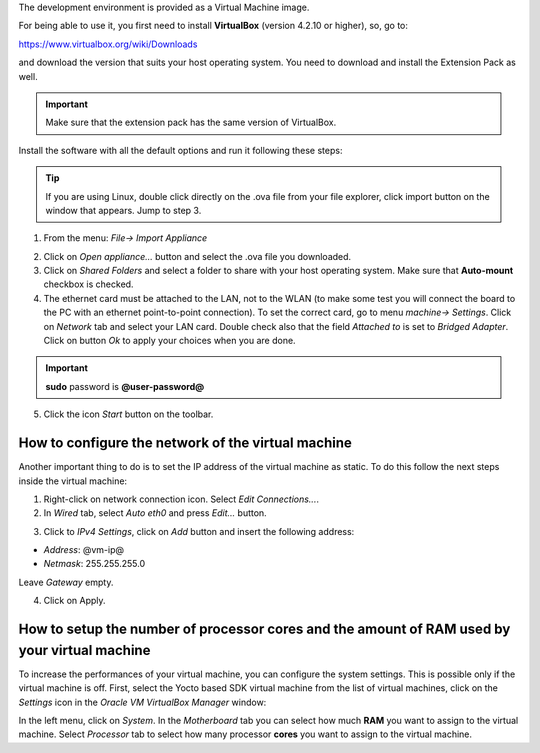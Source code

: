 The development environment is provided as a Virtual Machine image. 

.. image:: _static/virtualboxlogo.png
   :align: left

For being able to use it, you first need to install **VirtualBox** (version 4.2.10 or higher), 
so, go to:

https://www.virtualbox.org/wiki/Downloads

and download the version that suits your host operating system. You need to download and install the Extension Pack as well.

.. important::
   Make sure that the extension pack has the same version of VirtualBox.

Install the software with all the default options and run it following these steps: 

.. tip::
   If you are using Linux, double click directly on the .ova file from your file explorer, click import button on the window that appears.
   Jump to step 3.

1. From the menu: *File→ Import Appliance*

.. image:: /_static/importAppliance.png

2. Click on *Open appliance…* button and select the .ova file you downloaded.

3. Click on *Shared Folders* and select a folder to share with your host operating system. Make sure that **Auto-mount** checkbox is checked.
4. The ethernet card must be attached to the LAN, not to the WLAN (to make some test you will connect the board to the PC with an ethernet point-to-point connection). To set the correct card, go to menu *machine→ Settings*.
   Click on *Network* tab and select your LAN card. Double check also that the field *Attached to* is set to *Bridged Adapter*.
   Click on button *Ok* to apply your choices when you are done.

.. important::
   **sudo** password is **@user-password@**

5. Click the icon *Start* button on the toolbar.

.. image:: /_static/vbStart.png

How to configure the network of the virtual machine
---------------------------------------------------

Another important thing to do is to set the IP address of the virtual machine as static. To do this follow the next steps inside the virtual machine:

1. Right-click on network connection icon. Select *Edit Connections...*.

2. In *Wired* tab, select *Auto eth0* and press *Edit...* button.

.. image:: /_static/auto-eth0.png

3. Click to *IPv4 Settings*, click on *Add* button and insert the following address:

* *Address*: @vm-ip@

* *Netmask*: 255.255.255.0

Leave *Gateway* empty.

4. Click on Apply.

How to setup the number of processor cores and the amount of RAM used by your virtual machine
---------------------------------------------------------------------------------------------

To increase the performances of your virtual machine, you can configure the system settings. This is possible only if the virtual machine is off. First, select the Yocto based SDK virtual machine from the list of virtual machines, click on the  *Settings* icon in the *Oracle VM VirtualBox Manager* window:

.. image:: /_static/setvm-1.png

In the left menu, click on *System*. In the *Motherboard* tab you can select how much **RAM** you want to assign to the virtual machine.
Select *Processor* tab to select how many processor **cores** you want to assign to the virtual machine.
